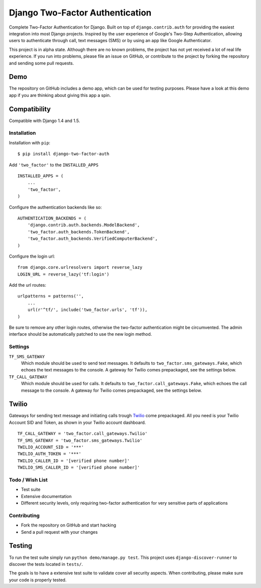 ================================
Django Two-Factor Authentication
================================

.. image:: https://travis-ci.org/Bouke/django-two-factor-auth.png?branch=develop
    :alt: Build Status
    :target: https://travis-ci.org/Bouke/django-two-factor-auth

Complete Two-Factor Authentication for Django. Built on top of
``django.contrib.auth`` for providing the easiest integration into most Django
projects. Inspired by the user experience of Google's Two-Step Authentication,
allowing users to authenticate through call, text messages (SMS) or by using an
app like Google Authenticator.

This project is in alpha state. Although there are no known problems, the
project has not yet received a lot of real life experience. If you run into
problems, please file an issue on GitHub, or contribute to the project by
forking the repository and sending some pull requests.

Demo
----
The repository on GitHub includes a demo app, which can be used for testing
purposes. Please have a look at this demo app if you are thinking about giving
this app a spin.

Compatibility
-------------
Compatible with Django 1.4 and 1.5.

Installation
============
Installation with ``pip``:
::

    $ pip install django-two-factor-auth

Add ``'two_factor'`` to the ``INSTALLED_APPS``
::

    INSTALLED_APPS = (
        ...
        'two_factor',
    )

Configure the authentication backends like so:
::

    AUTHENTICATION_BACKENDS = (
        'django.contrib.auth.backends.ModelBackend',
        'two_factor.auth_backends.TokenBackend',
        'two_factor.auth_backends.VerifiedComputerBackend',
    )

Configure the login url:
::

    from django.core.urlresolvers import reverse_lazy
    LOGIN_URL = reverse_lazy('tf:login')

Add the url routes:
::

    urlpatterns = patterns('',
        ...
        url(r'^tf/', include('two_factor.urls', 'tf')),
    )

Be sure to remove any other login routes, otherwise the two-factor
authentication might be circumvented. The admin interface should be
automatically patched to use the new login method.

Settings
========
``TF_SMS_GATEWAY``
    Which module should be used to send text messages. It defaults to
    ``two_factor.sms_gateways.Fake``, which echoes the text messages to the
    console. A gateway for Twilio comes prepackaged, see the settings below.

``TF_CALL_GATEWAY``
    Which module should be used for calls. It defaults to
    ``two_factor.call_gateways.Fake``, which echoes the call message to the
    console. A gateway for Twilio comes prepackaged, see the settings below.

Twilio
------
Gateways for sending text message and initiating calls trough Twilio_ come
prepackaged. All you need is your Twilio Account SID and Token, as shown in
your Twilio account dashboard.
::

    TF_CALL_GATEWAY = 'two_factor.call_gateways.Twilio'
    TF_SMS_GATEWAY = 'two_factor.sms_gateways.Twilio'
    TWILIO_ACCOUNT_SID = '***'
    TWILIO_AUTH_TOKEN = '***'
    TWILIO_CALLER_ID = '[verified phone number]'
    TWILIO_SMS_CALLER_ID = '[verified phone number]'

.. _Twilio: http://www.twilio.com/

Todo / Wish List
================
* Test suite
* Extensive documentation
* Different security levels, only requiring two-factor authentication for very
  sensitive parts of applications

Contributing
============
* Fork the repository on GitHub and start hacking
* Send a pull request with your changes

Testing
-------
To run the test suite simply run ``python demo/manage.py test``. This project
uses ``django-discover-runner`` to discover the tests located in ``tests/``.

The goals is to have a extensive test suite to validate cover all security
aspects. When contributing, please make sure your code is properly tested.
